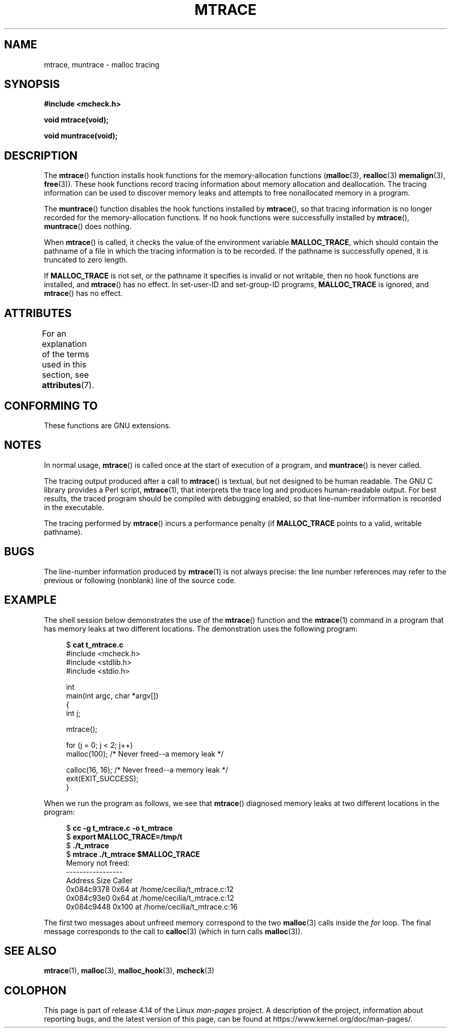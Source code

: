 .\" Copyright (c) 2012 by Michael Kerrisk <mtk.manpages@gmail.com>
.\"
.\" %%%LICENSE_START(VERBATIM)
.\" Permission is granted to make and distribute verbatim copies of this
.\" manual provided the copyright notice and this permission notice are
.\" preserved on all copies.
.\"
.\" Permission is granted to copy and distribute modified versions of this
.\" manual under the conditions for verbatim copying, provided that the
.\" entire resulting derived work is distributed under the terms of a
.\" permission notice identical to this one.
.\"
.\" Since the Linux kernel and libraries are constantly changing, this
.\" manual page may be incorrect or out-of-date.  The author(s) assume no
.\" responsibility for errors or omissions, or for damages resulting from
.\" the use of the information contained herein.  The author(s) may not
.\" have taken the same level of care in the production of this manual,
.\" which is licensed free of charge, as they might when working
.\" professionally.
.\"
.\" Formatted or processed versions of this manual, if unaccompanied by
.\" the source, must acknowledge the copyright and authors of this work.
.\" %%%LICENSE_END
.\"
.TH MTRACE 3 2017-09-15 "GNU" "Linux Programmer's Manual"
.SH NAME
mtrace, muntrace \- malloc tracing
.SH SYNOPSIS
.B "#include <mcheck.h>"
.PP
.B "void mtrace(void);"
.PP
.B "void muntrace(void);"
.SH DESCRIPTION
The
.BR mtrace ()
function installs hook functions for the memory-allocation functions
.RB ( malloc (3),
.BR realloc (3)
.BR memalign (3),
.BR free (3)).
These hook functions record tracing information about memory allocation
and deallocation.
The tracing information can be used to discover memory leaks and
attempts to free nonallocated memory in a program.
.PP
The
.BR muntrace ()
function disables the hook functions installed by
.BR mtrace (),
so that tracing information is no longer recorded
for the memory-allocation functions.
If no hook functions were successfully installed by
.BR mtrace (),
.BR muntrace ()
does nothing.
.PP
When
.BR mtrace ()
is called, it checks the value of the environment variable
.BR MALLOC_TRACE ,
which should contain the pathname of a file in which
the tracing information is to be recorded.
If the pathname is successfully opened, it is truncated to zero length.
.PP
If
.BR MALLOC_TRACE
is not set,
or the pathname it specifies is invalid or not writable,
then no hook functions are installed, and
.BR mtrace ()
has no effect.
In set-user-ID and set-group-ID programs,
.BR MALLOC_TRACE
is ignored, and
.BR mtrace ()
has no effect.
.SH ATTRIBUTES
For an explanation of the terms used in this section, see
.BR attributes (7).
.TS
allbox;
lbw20 lb lb
l l l.
Interface	Attribute	Value
T{
.BR mtrace (),
.BR muntrace ()
T}	Thread safety	MT-Unsafe
.TE
.\" FIXME: The marking is different from that in the glibc manual,
.\" markings in glibc manual are more detailed:
.\"
.\"      mtrace: MT-Unsafe env race:mtrace const:malloc_hooks init
.\"      muntrace: MT-Unsafe race:mtrace const:malloc_hooks locale
.\"
.\" But there is something wrong in glibc manual, for example:
.\" glibc manual says muntrace should have marking locale because it calls
.\" fprintf(), but muntrace does not execute area which cause locale problem.
.SH CONFORMING TO
These functions are GNU extensions.
.SH NOTES
In normal usage,
.BR mtrace ()
is called once at the start of execution of a program, and
.BR muntrace ()
is never called.
.PP
The tracing output produced after a call to
.BR mtrace ()
is textual, but not designed to be human readable.
The GNU C library provides a Perl script,
.BR mtrace (1),
that interprets the trace log and produces human-readable output.
For best results,
the traced program should be compiled with debugging enabled,
so that line-number information is recorded in the executable.
.PP
The tracing performed by
.BR mtrace ()
incurs a performance penalty (if
.B MALLOC_TRACE
points to a valid, writable pathname).
.SH BUGS
The line-number information produced by
.BR mtrace (1)
is not always precise:
the line number references may refer to the previous or following (nonblank)
line of the source code.
.SH EXAMPLE
The shell session below demonstrates the use of the
.BR mtrace ()
function and the
.BR mtrace (1)
command in a program that has memory leaks at two different locations.
The demonstration uses the following program:
.PP
.in +4
.EX
.RB "$ " "cat t_mtrace.c"
#include <mcheck.h>
#include <stdlib.h>
#include <stdio.h>

int
main(int argc, char *argv[])
{
    int j;

    mtrace();

    for (j = 0; j < 2; j++)
        malloc(100);            /* Never freed\-\-a memory leak */

    calloc(16, 16);             /* Never freed\-\-a memory leak */
    exit(EXIT_SUCCESS);
}
.EE
.in
.PP
When we run the program as follows, we see that
.BR mtrace ()
diagnosed memory leaks at two different locations in the program:
.PP
.in +4n
.EX
.RB "$ " "cc \-g t_mtrace.c \-o t_mtrace"
.RB "$ " "export MALLOC_TRACE=/tmp/t"
.RB "$ " "./t_mtrace"
.RB "$ " "mtrace ./t_mtrace $MALLOC_TRACE"
Memory not freed:
-----------------
   Address     Size     Caller
0x084c9378     0x64  at /home/cecilia/t_mtrace.c:12
0x084c93e0     0x64  at /home/cecilia/t_mtrace.c:12
0x084c9448    0x100  at /home/cecilia/t_mtrace.c:16
.EE
.in
.PP
The first two messages about unfreed memory correspond to the two
.BR malloc (3)
calls inside the
.I for
loop.
The final message corresponds to the call to
.BR calloc (3)
(which in turn calls
.BR malloc (3)).
.SH SEE ALSO
.BR mtrace (1),
.BR malloc (3),
.BR malloc_hook (3),
.BR mcheck (3)
.SH COLOPHON
This page is part of release 4.14 of the Linux
.I man-pages
project.
A description of the project,
information about reporting bugs,
and the latest version of this page,
can be found at
\%https://www.kernel.org/doc/man\-pages/.
